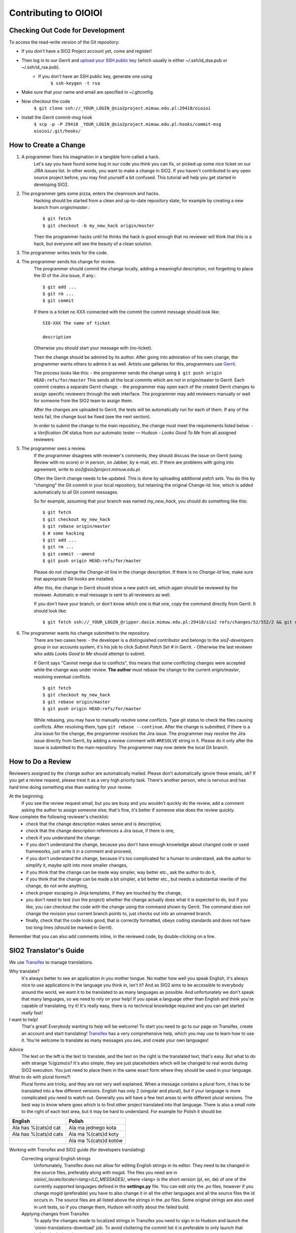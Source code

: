 ======================
Contributing to OIOIOI
======================

Checking Out Code for Development
---------------------------------

To access the read-write version of the Git repository:

- If you don't have a SIO2 Project account yet, come and register!
- Then log in to our Gerrit and `upload your SSH public key`__ (which usually is either ~/.ssh/id_dsa.pub or ~/.ssh/id_rsa.pub).
    - If you don't have an SSH public key, generate one using
        ``$ ssh-keygen -t rsa``
- Make sure that your name and email are specified in ~/.gitconfig.
- Now checkout the code
    ``$ git clone ssh://_YOUR_LOGIN_@sio2project.mimuw.edu.pl:29418/oioioi``
- Install the Gerrit commit-msg hook
    ``$ scp -p -P 29418 _YOUR_LOGIN_@sio2project.mimuw.edu.pl:hooks/commit-msg oioioi/.git/hooks/``

__ https://gerrit.sio2project.mimuw.edu.pl/settings/ssh-keys

How to Create a Change
----------------------

1. A programmer fixes his imagination in a tangible form called a hack.
    Let's say you have found some bug in our code you think you can fix, or picked up some nice ticket on our JIRA issues list.
    In other words, you want to make a change in SIO2. If you haven't contributed to any open source project before,
    you may find yourself a bit confused. This tutorial will help you get started in developing SIO2.
2. The programmer gets some pizza, enters the cleanroom and hacks.
    Hacking should be started from a clean and up-to-date repository state, for example by creating
    a new branch from *origin/master*.::

        $ git fetch
        $ git checkout -b my_new_hack origin/master

    Then the programmer hacks until he thinks the hack is good enough that no reviewer will
    think that this is a hack, but everyone will see the beauty of a clean solution.
3. The programmer writes tests for the code.

4. The programmer sends his change for review.
    The programmer should commit the change locally, adding a meaningful description,
    not forgetting to place the ID of the Jira issue, if any.::

        $ git add ...
        $ git rm ...
        $ git commit

    If there is a ticket no XXX connected with the commit the commit message should look like: ::

        SIO-XXX The name of ticket

        description

    Otherwise you should start your message with (no-ticket).

    Then the change should be admired by its author. After going into admiration of his own change,
    the programmer wants others to admire it as well. Artists use galleries for this, programmers use Gerrit_.

    .. _Gerrit: https://gerrit.sio2project.mimuw.edu.pl/

    The process looks like this:
    - the programmer sends the change using
    ``$ git push origin HEAD:refs/for/master``
    This sends all the local commits which are not in origin/master to Gerrit.
    Each commit creates a separate Gerrit change.
    - the programmer may open each of the created Gerrit changes to assign specific
    reviewers through the web interface.
    The programmer may add reviewers manually or wait for someone from the SIO2 team to assign them.

    After the changes are uploaded to Gerrit, the tests will be automatically run for each of them.
    If any of the tests fail, the change bust be fixed (see the next section).

    In order to submit the change to the main repository, the change must meet the requirements listed below.
    - a *Verification OK* status from our automatic tester — Hudson
    - *Looks Good To Me* from all assigned reviewers

5. The programmer sees a review.
    If the programmer disagrees with reviewer's comments, they should discuss the issue on Gerrit
    (using Review with no score) or in person, on Jabber, by e-mail, etc.
    If there are problems with going into agreement, write to *sio2@sio2project.mimuw.edu.pl*.

    Often the Gerrit change needs to be updated. This is done by uploading additional *patch sets*.
    You do this by "changing" the Git commit in your local repository,
    but retaining the original Change-Id: line, which is added automatically to all Git commit messages.

    So for example, assuming that your branch was named *my_new_hack*, you should do something like this:
    ::

        $ git fetch
        $ git checkout my_new_hack
        $ git rebase origin/master
        $ # some hacking
        $ git add ...
        $ git rm ...
        $ git commit --amend
        $ git push origin HEAD:refs/for/master

    Please do not change the *Change-Id* line in the change description.
    If there is no *Change-Id* line, make sure that appropriate Git hooks are installed.

    After this, the change in Gerrit should show a new patch set, which again should be reviewed by the reviewer.
    Automatic e-mail message is sent to all reviewers as well.

    If you don't have your branch, or don't know which one is that one, copy the command directly from Gerrit.
    It should look like:
    ::

        $ git fetch ssh://_YOUR_LOGIN_@ripper.dasie.mimuw.edu.pl:29418/sio2 refs/changes/52/552/2 && git checkout FETCH_HEAD

6. The programmer wants his change submitted to the repository.
    There are two cases here:
    - the developer is a distinguished contributor and belongs to the *sio2-developers*
    group in our accounts system, it's his job to click *Submit Patch Set #* in Gerrit.
    - Otherwise the last reviewer who adds *Looks Good to Me* should attempt to submit.

    If Gerrit says "Cannot merge due to conflicts", this means that some conflicting changes were accepted
    while the change was under review.
    **The author** must rebase the change to the current *origin/master*, resolving eventual conflicts.
    ::

        $ git fetch
        $ git checkout my_new_hack
        $ git rebase origin/master
        $ git push origin HEAD:refs/for/master

    While rebasing, you may have to manually resolve some conflicts.
    Type git status to check the files causing conflicts. After resolving them, type ``git rebase --continue``.
    After the change is submitted, if there is a Jira issue for the change, the programmer *resolves* the Jira issue.
    The programmer may resolve the Jira issue directly from Gerrit, by adding a review comment with ``#RESOLVE`` string in it.
    Please do it only after the issue is submitted to the main repository.
    The programmer may now delete the local Git branch.


How to Do a Review
------------------

Reviewers assigned by the change author are automatically mailed. Please don't automatically ignore these emails, ok?
If you get a review request, please treat it as a very high priority task. There's another person, who is nervous and has hard time doing something else than waiting for your review.

At the beginning:
    If you see the review request email, but you are busy and you wouldn't quickly do the review,
    add a comment asking the author to assign someone else;
    that's fine, it's better if someone else does the review quickly.

Now complete the following reviewer's checklist:
    - check that the change description makes sense and is descriptive,
    - check that the change description references a Jira issue, if there is one,
    - check if you understand the change:
    - if you don't understand the change, because you don't have enough knowledge about changed code or used frameworks, just write it in a comment and proceed,
    - if you don't understand the change, because it's too complicated for a human to understand, ask the author to simplify it, maybe split into more smaller changes,
    - if you think that the change can be made way simpler, way better etc., ask the author to do it,
    - if you think that the change can be made a bit simpler, a bit better etc., but needs a substantial rewrite of the change, do not write anything,
    - check proper escaping in Jinja templates, if they are touched by the change,
    - you don't need to test (run the project) whether the change actually does what it is expected to do, but if you like, you can checkout the code with the change using the command shown by Gerrit. The command does not change the revision your current branch points to, just checks out into an unnamed branch.
    - finally, check that the code looks good, that is correctly formatted, obeys coding standards and does not have too long lines (should be marked in Gerrit).
Remember that you can also add comments inline, in the reviewed code, by double-clicking on a line.


SIO2 Translator's Guide
-----------------------

We use Transifex_ to manage translations.

Why translate?
    It's always better to see an application in you mother tongue.
    No matter how well you speak English, it's always nice to use applications in the language you think in, isn't it?
    And as SIO2 aims to be accessible to everybody around the world, we want it to be translated to as many languages as possible.
    And unfortunately we don't speak that many languages, so we need to rely on your help!
    If you speak a language other than English and think you're capable of translating, try it!
    It's really easy, there is no technical knowledge required and you can get started really fast!

I want to help!
    That's great! Everybody wanting to help will be welcome!
    To start you need to go to our page on Transifex, create an account and start translating!
    Transifex_ has a very comprehensive help, which you may use to learn how to use it.
    You're welcome to translate as many messages you see, and create your own languages!

.. _Transifex: https://www.transifex.com/sio2project/sio2project/

Advice
    The text on the left is the text to translate, and the text on the right is the translated text, that's easy.
    But what to do with strange %(gizmo)s? It's also simple, they are just placeholders which will be changed
    to real words during SIO2 execution. You just need to place them in the same exact form where they should be used in your language.

What to do with plural forms?!
    Plural forms are tricky, and they are not very well explained.
    When a message contains a plural form, it has to be translated into a few different versions.
    English has only 2 (singular and plural), but if your language is more complicated you need to watch out.
    Generally you will have a few text areas to write different plural versions.
    The best way to know where goes which is to find other project translated into that language.
    There is also a small note to the right of each text area, but it may be hard to understand.
    For example for Polish it should be:
+-----------------------+-----------------------+
| English               | Polish                |
+=======================+=======================+
| Ala has %(cats)d cat  | Ala ma jednego kota   |
+------------+----------+-----------------------+
| Ala has %(cats)d cats | Ala ma %(cats)d koty  |
+-----------------------+-----------------------+
|                       | Ala ma %(cats)d kotów |
+-----------------------+-----------------------+

Working with Transifex and SIO2 guide (for developers translating)
    Correcting original English strings
        Unfortunately, Transifex does not allow for editing English strings in its editor.
        They need to be changed in the source files, preferably along with msgid.
        The files you need are in *oioioi/_locale/locale/<lang>/LC_MESSAGES/*,
        where <lang> is the short version (pl, en, de) of one of the currently supported
        languages defined in the **settings.py** file.
        You can edit only the *.po* files, however if you change msgid (preferable)
        you have to also change it in all the other languages and all the source files the id occurs in.
        The source files are all listed above the strings in the *.po* files.
        Some original strings are also used in unit tests, so if you change them, Hudson will notify about the failed build.
    Applying changes from Transifex
        To apply the changes made to localized strings in Transifex you need to sign in to Hudson
        and launch the 'oioioi-translations-download' job.
        To avoid cluttering the commit list it is preferable to only launch that before deploying changes to production.
    Applying changes to Transifex
        This is done automatically by Hudson when submitting a change.
